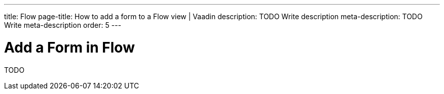 ---
title: Flow
page-title: How to add a form to a Flow view | Vaadin
description: TODO Write description
meta-description: TODO Write meta-description
order: 5
---


= Add a Form in Flow

TODO